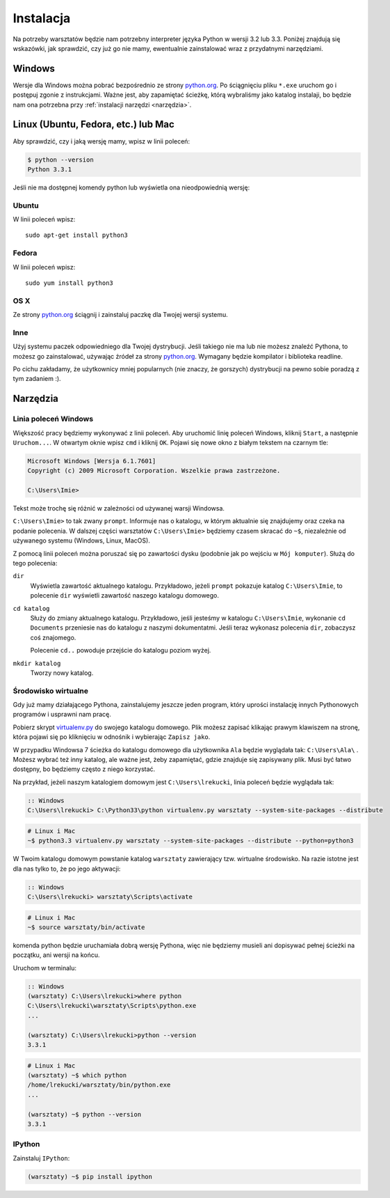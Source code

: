 ==========
Instalacja
==========

Na potrzeby warsztatów będzie nam potrzebny interpreter języka
Python w wersji 3.2 lub 3.3. Poniżej znajdują się wskazówki, jak
sprawdzić, czy już go nie mamy, ewentualnie zainstalować wraz z
przydatnymi narzędziami.

Windows
=======

Wersje dla Windows można pobrać bezpośrednio ze strony `python.org`_.
Po ściągnięciu pliku ``*.exe`` uruchom go i postępuj zgonie z instrukcjami.
Ważne jest, aby zapamiętać ścieżkę, którą wybraliśmy jako katalog instalaji,
bo będzie nam ona potrzebna przy :ref:`instalacji narzędzi <narzędzia>`.


Linux (Ubuntu, Fedora, etc.) lub Mac
====================================

Aby sprawdzić, czy i jaką wersję mamy, wpisz w linii poleceń:

.. code-block:: sh

    $ python --version
    Python 3.3.1


Jeśli nie ma dostępnej komendy python lub wyświetla ona nieodpowiednią wersję:

Ubuntu
------

W linii poleceń wpisz::

    sudo apt-get install python3

Fedora
------

W linii poleceń wpisz::

    sudo yum install python3

OS X
----

Ze strony `python.org`_ ściągnij i zainstaluj paczkę dla Twojej wersji systemu.


Inne
----

Użyj systemu paczek odpowiedniego dla Twojej dystrybucji. Jeśli takiego nie ma
lub nie możesz znaleźć Pythona, to możesz go zainstalować, używając źródeł
za strony `python.org`_. Wymagany będzie kompilator i biblioteka readline.

Po cichu zakładamy, że użytkownicy mniej popularnych (nie znaczy, że gorszych)
dystrybucji na pewno sobie poradzą z tym zadaniem :).



.. _narzędzia:

Narzędzia
=========

Linia poleceń Windows
---------------------

Większość pracy będziemy wykonywać z linii poleceń. Aby uruchomić linię
poleceń Windows, kliknij ``Start``, a następnie ``Uruchom...``. W otwartym oknie
wpisz ``cmd`` i kliknij ``OK``. Pojawi się nowe okno z białym tekstem na
czarnym tle:

.. code-block:: bat

    Microsoft Windows [Wersja 6.1.7601]
    Copyright (c) 2009 Microsoft Corporation. Wszelkie prawa zastrzeżone.

    C:\Users\Imie>

Tekst może trochę się różnić w zależności od używanej warsji Windowsa.

``C:\Users\Imie>`` to tak zwany ``prompt``. Informuje nas o katalogu, w którym
aktualnie się znajdujemy oraz czeka na podanie polecenia. W dalszej części
warsztatów ``C:\Users\Imie>`` będziemy czasem skracać do  ``~$``, niezależnie
od używanego systemu (Windows, Linux, MacOS).

Z pomocą linii poleceń można poruszać się po zawartości dysku (podobnie jak po
wejściu w ``Mój komputer``). Służą do tego polecenia:

``dir``
    Wyświetla zawartość aktualnego katalogu. Przykładowo, jeżeli ``prompt``
    pokazuje katalog ``C:\Users\Imie``, to polecenie ``dir`` wyświetli zawartość
    naszego katalogu domowego.

``cd katalog``
    Służy do zmiany aktualnego katalogu. Przykładowo, jeśli jesteśmy w katalogu ``C:\Users\Imie``,
    wykonanie ``cd Documents`` przeniesie nas do katalogu z naszymi
    dokumentatmi. Jeśli teraz wykonasz polecenia ``dir``, zobaczysz coś znajomego.

    Polecenie ``cd..`` powoduje przejście do katalogu poziom wyżej.

``mkdir katalog``
    Tworzy nowy katalog.


Środowisko wirtualne
--------------------

Gdy już mamy działającego Pythona, zainstalujemy jeszcze jeden program, który
uprości instalację innych Pythonowych programów i usprawni nam pracę.

Pobierz skrypt `virtualenv.py`_ do swojego katalogu domowego. Plik możesz zapisać
klikając prawym klawiszem na stronę, która pojawi się po kliknięciu w odnośnik i wybierając ``Zapisz jako``.

W przypadku Windowsa 7 ścieżka do katalogu domowego dla użytkownika ``Ala`` będzie wyglądała tak: ``C:\Users\Ala\`` .
Możesz wybrać też inny katalog, ale ważne jest, żeby zapamiętać, gdzie znajduje się zapisywany plik. 
Musi być łatwo dostępny, bo będziemy często z niego korzystać.

Na przykład, jeżeli naszym katalogiem domowym jest ``C:\Users\lrekucki``, linia poleceń będzie wyglądała tak:

.. code-block:: bat

    :: Windows
    C:\Users\lrekucki> C:\Python33\python virtualenv.py warsztaty --system-site-packages --distribute

.. code-block:: sh

    # Linux i Mac
    ~$ python3.3 virtualenv.py warsztaty --system-site-packages --distribute --python=python3


W Twoim katalogu domowym powstanie katalog ``warsztaty`` zawierający tzw.
wirtualne środowisko. Na razie istotne jest dla nas tylko to, że po jego aktywacji:

.. code-block:: bat

    :: Windows
    C:\Users\lrekucki> warsztaty\Scripts\activate

.. code-block:: sh

    # Linux i Mac
    ~$ source warsztaty/bin/activate

komenda python będzie uruchamiała dobrą wersję Pythona, więc nie będziemy
musieli ani dopisywać pełnej ścieżki na początku, ani wersji na końcu.

Uruchom w terminalu:

.. code-block:: bat

    :: Windows
    (warsztaty) C:\Users\lrekucki>where python
    C:\Users\lrekucki\warsztaty\Scripts\python.exe
    ...

    (warsztaty) C:\Users\lrekucki>python --version
    3.3.1

.. code-block:: sh

    # Linux i Mac
    (warsztaty) ~$ which python
    /home/lrekucki/warsztaty/bin/python.exe
    ...

    (warsztaty) ~$ python --version
    3.3.1


.. _python.org: http://python.org/download/releases/3.3.1/
.. _virtualenv.py: https://raw.github.com/pypa/virtualenv/c881ae56d34a578b3f61326ed7745ef2e6d269d0/virtualenv.py


IPython
-------

Zainstaluj ``IPython``:

.. code-block:: sh

    (warsztaty) ~$ pip install ipython
